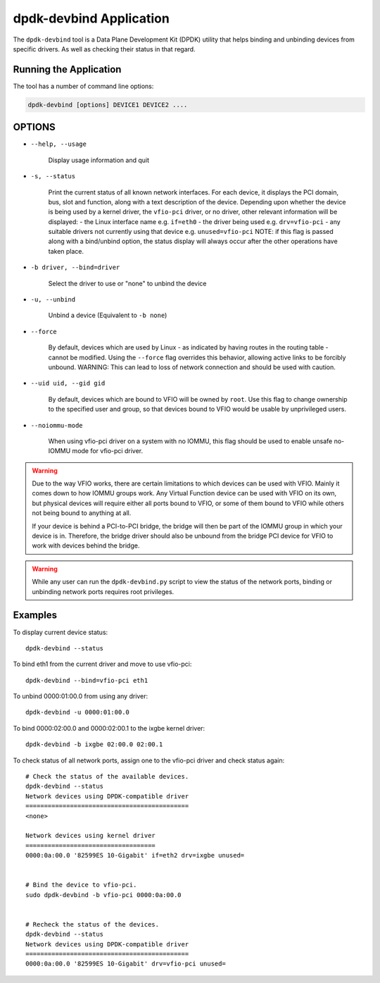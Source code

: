 ..  SPDX-License-Identifier: BSD-3-Clause
    Copyright(c) 2016 Canonical Limited. All rights reserved.

dpdk-devbind Application
========================

The ``dpdk-devbind`` tool is a Data Plane Development Kit (DPDK) utility
that helps binding and unbinding devices from specific drivers.
As well as checking their status in that regard.


Running the Application
-----------------------

The tool has a number of command line options:

.. code-block:: console

   dpdk-devbind [options] DEVICE1 DEVICE2 ....

OPTIONS
-------

* ``--help, --usage``

        Display usage information and quit

* ``-s, --status``

        Print the current status of all known network interfaces.
        For each device, it displays the PCI domain, bus, slot and function,
        along with a text description of the device. Depending upon whether the
        device is being used by a kernel driver, the ``vfio-pci`` driver, or no
        driver, other relevant information will be displayed:
        - the Linux interface name e.g. ``if=eth0``
        - the driver being used e.g. ``drv=vfio-pci``
        - any suitable drivers not currently using that device e.g. ``unused=vfio-pci``
        NOTE: if this flag is passed along with a bind/unbind option, the
        status display will always occur after the other operations have taken
        place.

* ``-b driver, --bind=driver``

        Select the driver to use or "none" to unbind the device

* ``-u, --unbind``

        Unbind a device (Equivalent to ``-b none``)

* ``--force``

        By default, devices which are used by Linux - as indicated by having
        routes in the routing table - cannot be modified. Using the ``--force``
        flag overrides this behavior, allowing active links to be forcibly
        unbound.
        WARNING: This can lead to loss of network connection and should be used
        with caution.

* ``--uid uid, --gid gid``

        By default, devices which are bound to VFIO will be owned by ``root``.
        Use this flag to change ownership to the specified user and group,
        so that devices bound to VFIO would be usable by unprivileged users.

* ``--noiommu-mode``

        When using vfio-pci driver on a system with no IOMMU,
        this flag should be used to enable unsafe no-IOMMU mode for vfio-pci driver.


.. warning::

    Due to the way VFIO works, there are certain limitations to which devices can be used with VFIO.
    Mainly it comes down to how IOMMU groups work.
    Any Virtual Function device can be used with VFIO on its own, but physical devices will require either all ports bound to VFIO,
    or some of them bound to VFIO while others not being bound to anything at all.

    If your device is behind a PCI-to-PCI bridge, the bridge will then be part of the IOMMU group in which your device is in.
    Therefore, the bridge driver should also be unbound from the bridge PCI device for VFIO to work with devices behind the bridge.

.. warning::

    While any user can run the ``dpdk-devbind.py`` script to view the status of the network ports,
    binding or unbinding network ports requires root privileges.


Examples
--------

To display current device status::

   dpdk-devbind --status

To bind eth1 from the current driver and move to use vfio-pci::

   dpdk-devbind --bind=vfio-pci eth1

To unbind 0000:01:00.0 from using any driver::

   dpdk-devbind -u 0000:01:00.0

To bind 0000:02:00.0 and 0000:02:00.1 to the ixgbe kernel driver::

   dpdk-devbind -b ixgbe 02:00.0 02:00.1

To check status of all network ports, assign one to the vfio-pci driver and check status again::

   # Check the status of the available devices.
   dpdk-devbind --status
   Network devices using DPDK-compatible driver
   ============================================
   <none>

   Network devices using kernel driver
   ===================================
   0000:0a:00.0 '82599ES 10-Gigabit' if=eth2 drv=ixgbe unused=


   # Bind the device to vfio-pci.
   sudo dpdk-devbind -b vfio-pci 0000:0a:00.0


   # Recheck the status of the devices.
   dpdk-devbind --status
   Network devices using DPDK-compatible driver
   ============================================
   0000:0a:00.0 '82599ES 10-Gigabit' drv=vfio-pci unused=
